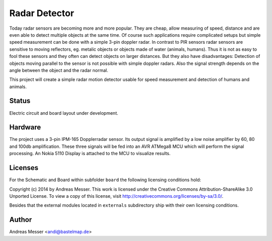 Radar Detector
==============

Today radar sensors are becoming more and more popular. They are cheap,
allow measuring of speed, distance and are even able to detect multiple
objects at the same time. Of course such applications require complicated
setups but simple speed measurement can be done with a simple 3-pin
doppler radar. In contrast to PIR sensors radar sensors are sensitive to 
moving reflectors, eg. metalic objects or objects made of water (animals,
humans). Thus it is not as easy to fool these sensors and they often can
detect objects on larger distances. But they also have disadvantages: Detection
of objects moving parallel to the sensor is not possible with simple
doppler radars. Also the signal strength depends on the angle between the object
and the radar normal.

This project will create a simple radar motion detector usable for 
speed measurement and detection of humans and animals.

Status
------

Electric circuit and board layout under development.

Hardware
--------

The project uses a 3-pin IPM-165 Dopplerradar sensor. Its output signal
is amplified by a low noise amplifier by 60, 80 and 100db amplification.
These three signals will be fed into an AVR ATMega8 MCU which will
perform the signal processing. An Nokia 5110 Display is attached
to the MCU to visualize results.

Licenses
--------

For the Schematic and Board within subfolder ``board`` the following 
licensing conditions hold:

Copyright (c) 2014 by Andreas Messer. This work is licensed under the 
Creative Commons Attribution-ShareAlike 3.0 Unported License. To view 
a copy of this license, visit http://creativecommons.org/licenses/by-sa/3.0/.


Besides that the external modules located in ``externals``
subdirectory ship with their own licensing conditions.

Author
------

Andreas Messer <andi@bastelmap.de>


